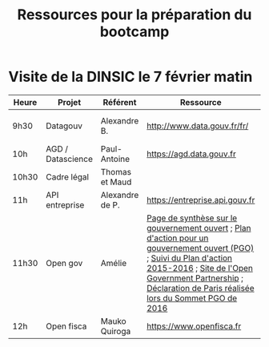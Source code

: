 #+title: Ressources pour la préparation du bootcamp

* Visite de la DINSIC le 7 février matin

| Heure | Projet            | Référent        | Ressource                      | Dépôts              | Réutilisations             |
|-------+-------------------+-----------------+--------------------------------+---------------------+----------------------------|
| 9h30  | Datagouv          | Alexandre B.    | http://www.data.gouv.fr/fr/    | [[https://github.com/opendatateam/udata][udata]], [[https://github.com/etalab/udata-gouvfr][udata-gouvfr]] | https://data.public.lu/en/ |
| 10h   | AGD / Datascience | Paul-Antoine    | https://agd.data.gouv.fr       |                     |                            |
| 10h30 | Cadre légal       | Thomas et Maud  |                                |                     |                            |
| 11h   | API entreprise    | Alexandre de P. | https://entreprise.api.gouv.fr |                     |                            |
| 11h30 | Open gov          | Amélie          | [[https://www.etalab.gouv.fr/gouvernement-ouvert][Page de synthèse sur le gouvernement ouvert]] ; [[https://www.etalab.gouv.fr/plan-daction-national][Plan d'action pour un gouvernement ouvert (PGO)]] ; [[https://suivi-gouvernement-ouvert.etalab.gouv.fr/fr/][Suivi du Plan d'action 2015-2016]] ; [[https://www.opengovpartnership.org/][Site de l'Open Government Partnership]] ; [[http://www.opengovpartnership.org/sites/default/files/OGP-Summit_PARIS-DECLARATION_FR.pdf][Déclaration de Paris réalisée lors du Sommet PGO de 2016]]     |                     |                            |
| 12h | Open fisca        | Mauko Quiroga   | https://www.openfisca.fr       | [[https://github.com/openfisca][openfisca]] | [[https://mes-aides.gouv.fr/][mes-aides]] |

